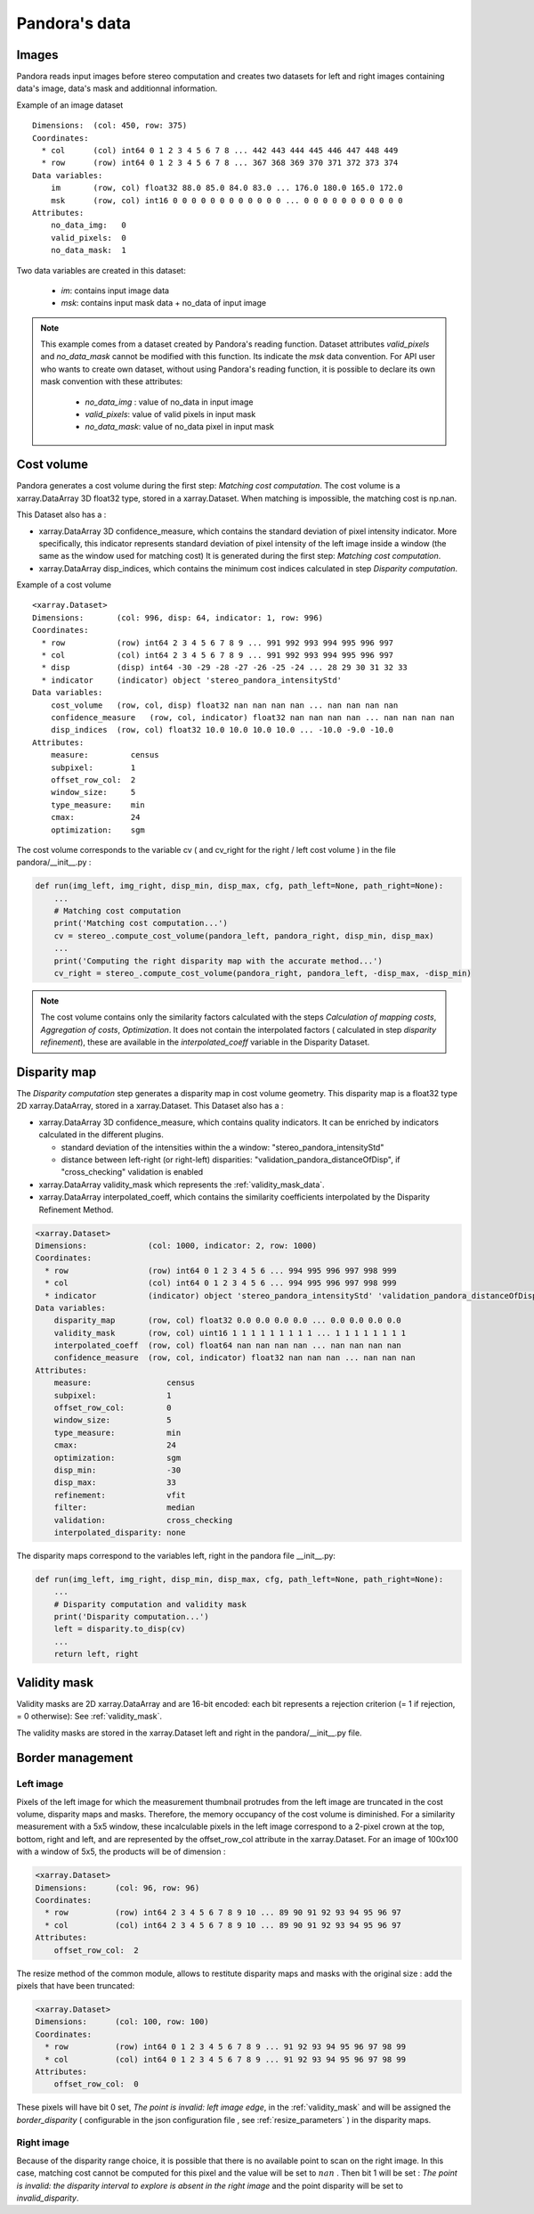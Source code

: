 Pandora's data
==============

Images
-----------

Pandora reads input images before stereo computation and creates two datasets for left and right
images containing data's image, data's mask and additionnal information.

Example of an image dataset

::

    Dimensions:  (col: 450, row: 375)
    Coordinates:
      * col      (col) int64 0 1 2 3 4 5 6 7 8 ... 442 443 444 445 446 447 448 449
      * row      (row) int64 0 1 2 3 4 5 6 7 8 ... 367 368 369 370 371 372 373 374
    Data variables:
        im       (row, col) float32 88.0 85.0 84.0 83.0 ... 176.0 180.0 165.0 172.0
        msk      (row, col) int16 0 0 0 0 0 0 0 0 0 0 0 0 ... 0 0 0 0 0 0 0 0 0 0 0
    Attributes:
        no_data_img:   0
        valid_pixels:  0
        no_data_mask:  1

Two data variables are created in this dataset:

 * *im*: contains input image data
 * *msk*: contains input mask data + no_data of input image

.. note::
    This example comes from a dataset created by Pandora's reading function. Dataset attributes
    *valid_pixels* and *no_data_mask* cannot be modified with this function. Its indicate the *msk*
    data convention.
    For API user who wants to create own dataset, without using Pandora's reading function, it is
    possible to declare its own mask convention with these attributes:
     * *no_data_img* : value of no_data in input image
     * *valid_pixels*: value of valid pixels in input mask
     * *no_data_mask*: value of no_data pixel in input mask



Cost volume
-----------

Pandora generates a cost volume during the first step: *Matching cost computation*. The cost volume is a
xarray.DataArray 3D float32 type, stored in a xarray.Dataset.
When matching is impossible, the matching cost is np.nan.

This Dataset also has a :

- xarray.DataArray 3D confidence_measure, which contains the standard deviation of pixel intensity indicator.
  More specifically, this indicator represents standard deviation of pixel intensity of the left image
  inside a window (the same as the window used for matching cost)
  It is generated during the first step: *Matching cost computation*.
- xarray.DataArray disp_indices, which contains the minimum cost indices calculated in step *Disparity computation*.


Example of a cost volume


::

    <xarray.Dataset>
    Dimensions:       (col: 996, disp: 64, indicator: 1, row: 996)
    Coordinates:
      * row           (row) int64 2 3 4 5 6 7 8 9 ... 991 992 993 994 995 996 997
      * col           (col) int64 2 3 4 5 6 7 8 9 ... 991 992 993 994 995 996 997
      * disp          (disp) int64 -30 -29 -28 -27 -26 -25 -24 ... 28 29 30 31 32 33
      * indicator     (indicator) object 'stereo_pandora_intensityStd'
    Data variables:
        cost_volume   (row, col, disp) float32 nan nan nan nan ... nan nan nan nan
        confidence_measure   (row, col, indicator) float32 nan nan nan nan ... nan nan nan nan
        disp_indices  (row, col) float32 10.0 10.0 10.0 10.0 ... -10.0 -9.0 -10.0
    Attributes:
        measure:         census
        subpixel:        1
        offset_row_col:  2
        window_size:     5
        type_measure:    min
        cmax:            24
        optimization:    sgm

The cost volume corresponds to the variable cv ( and cv_right for the right / left cost volume ) in the file pandora/__init__.py :

.. sourcecode:: python

    def run(img_left, img_right, disp_min, disp_max, cfg, path_left=None, path_right=None):
        ...
        # Matching cost computation
        print('Matching cost computation...')
        cv = stereo_.compute_cost_volume(pandora_left, pandora_right, disp_min, disp_max)
        ...
        print('Computing the right disparity map with the accurate method...')
        cv_right = stereo_.compute_cost_volume(pandora_right, pandora_left, -disp_max, -disp_min)


.. note::

    The cost volume contains only the similarity factors calculated with the steps *Calculation of mapping costs*,
    *Aggregation of costs*, *Optimization*. It does not contain the interpolated factors ( calculated in step
    *disparity refinement*), these are available in the *interpolated_coeff* variable in the Disparity Dataset.


Disparity map
-------------

The *Disparity computation* step generates a disparity map in cost volume geometry. This disparity map is
a float32 type 2D xarray.DataArray, stored in a xarray.Dataset.
This Dataset also has a :

- xarray.DataArray 3D confidence_measure, which contains quality indicators. It can be enriched by indicators calculated in the different plugins.

  - standard deviation of the intensities within the a window: "stereo_pandora_intensityStd"
  - distance between left-right (or right-left) disparities: "validation_pandora_distanceOfDisp", if "cross_checking" validation is enabled
- xarray.DataArray validity_mask which represents the :ref:`validity_mask_data`.
- xarray.DataArray interpolated_coeff, which contains the similarity coefficients interpolated by the Disparity Refinement Method.


.. sourcecode:: text

    <xarray.Dataset>
    Dimensions:             (col: 1000, indicator: 2, row: 1000)
    Coordinates:
      * row                 (row) int64 0 1 2 3 4 5 6 ... 994 995 996 997 998 999
      * col                 (col) int64 0 1 2 3 4 5 6 ... 994 995 996 997 998 999
      * indicator           (indicator) object 'stereo_pandora_intensityStd' 'validation_pandora_distanceOfDisp'
    Data variables:
        disparity_map       (row, col) float32 0.0 0.0 0.0 0.0 ... 0.0 0.0 0.0 0.0
        validity_mask       (row, col) uint16 1 1 1 1 1 1 1 1 1 ... 1 1 1 1 1 1 1 1
        interpolated_coeff  (row, col) float64 nan nan nan nan ... nan nan nan nan
        confidence_measure  (row, col, indicator) float32 nan nan nan ... nan nan nan
    Attributes:
        measure:                census
        subpixel:               1
        offset_row_col:         0
        window_size:            5
        type_measure:           min
        cmax:                   24
        optimization:           sgm
        disp_min:               -30
        disp_max:               33
        refinement:             vfit
        filter:                 median
        validation:             cross_checking
        interpolated_disparity: none


The disparity maps correspond to the variables left, right in the pandora file __init__.py:

.. sourcecode:: python

    def run(img_left, img_right, disp_min, disp_max, cfg, path_left=None, path_right=None):
        ...
        # Disparity computation and validity mask
        print('Disparity computation...')
        left = disparity.to_disp(cv)
        ...
        return left, right

.. _validity_mask_data:

Validity mask
-------------

Validity masks are 2D xarray.DataArray and are 16-bit encoded: each bit represents a
rejection criterion (= 1 if rejection, = 0 otherwise): See :ref:`validity_mask`.



The validity masks are stored in the xarray.Dataset left and right in the pandora/__init__.py file.

.. _border_management:

Border management
-----------------

Left image
^^^^^^^^^^^^^^^

Pixels of the left image for which the measurement thumbnail protrudes from the left image are truncated
in the cost volume, disparity maps and masks. Therefore, the memory occupancy of the cost volume is
diminished.
For a similarity measurement with a 5x5 window, these incalculable pixels in the left image correspond
to a 2-pixel crown at the top, bottom, right and left, and are represented by the offset_row_col attribute in
the xarray.Dataset. For an image of 100x100 with a window of 5x5, the products will be of dimension :

.. sourcecode:: text

   <xarray.Dataset>
   Dimensions:      (col: 96, row: 96)
   Coordinates:
     * row          (row) int64 2 3 4 5 6 7 8 9 10 ... 89 90 91 92 93 94 95 96 97
     * col          (col) int64 2 3 4 5 6 7 8 9 10 ... 89 90 91 92 93 94 95 96 97
   Attributes:
       offset_row_col:  2

The resize method of the common module, allows to restitute disparity maps and masks with the original size
: add the pixels that have been truncated:

.. sourcecode:: text

   <xarray.Dataset>
   Dimensions:      (col: 100, row: 100)
   Coordinates:
     * row          (row) int64 0 1 2 3 4 5 6 7 8 9 ... 91 92 93 94 95 96 97 98 99
     * col          (col) int64 0 1 2 3 4 5 6 7 8 9 ... 91 92 93 94 95 96 97 98 99
   Attributes:
       offset_row_col:  0

These pixels will have bit 0 set, *The point is invalid: left image edge*, in the :ref:`validity_mask` and
will be assigned the *border_disparity* ( configurable in the json configuration file , see :ref:`resize_parameters`  )
in the disparity maps.

Right image
^^^^^^^^^^^^^^^

Because of the disparity range choice, it is possible that there is no available point to scan on the right image.
In this case, matching cost cannot be computed for this pixel and the value will be set to :math:`nan` .
Then bit 1 will be set : *The point is invalid: the disparity interval to explore is
absent in the right image* and the point disparity will be set to *invalid_disparity*.
